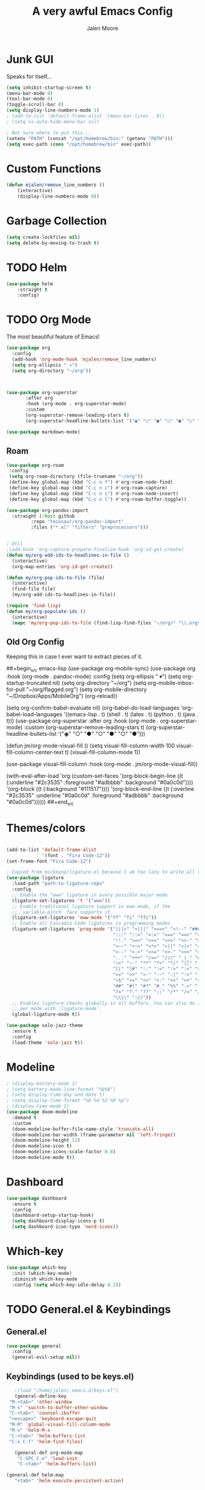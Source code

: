 #+title: A very awful Emacs Config
#+author: Jalen Moore

* Junk GUI 

Speaks for itself...

#+begin_src emacs-lisp
  (setq inhibit-startup-screen t)
  (menu-bar-mode 0)
  (tool-bar-mode 0)
  (toggle-scroll-bar 0)
  (setq display-line-numbers-mode 1)
  ; (add-to-list 'default-frame-alist '(menu-bar-lines . 0))
  ; (setq ns-auto-hide-menu-bar nil)

  ; Not sure where to put this...
  (setenv "PATH" (concat "/opt/homebrew/bin:" (getenv "PATH")))
  (setq exec-path (cons "/opt/homebrew/bin" exec-path))
#+end_src

* Custom Functions

#+begin_src emacs-lisp
(defun mjalen/remove_line_numbers ()
    (interactive)
    (display-line-numbers-mode 0))
#+end_src

* Garbage Collection

#+begin_src emacs-lisp
    (setq create-lockfiles nil)
    (setq delete-by-moving-to-trash t)
#+end_src

* TODO Helm

#+begin_src emacs-lisp
(use-package helm
	:straight t
	:config)
#+end_src
 
* TODO Org Mode
  
The most beautiful feature of Emacs!

#+begin_src emacs-lisp
  (use-package org
    :config
    (add-hook 'org-mode-hook 'mjalen/remove_line_numbers)
    (setq org-ellipsis " ▾")
    (setq org-directory "~/org"))



  (use-package org-superstar
  	     :after org
  	     :hook (org-mode . org-superstar-mode)
  	     :custom
  	     (org-superstar-remove-leading-stars t)
  	     (org-superstar-headline-bullets-list '("◉" "○" "●" "○" "●" "○" "●")))

  (use-package markdown-mode)
#+end_src

** Roam

#+begin_src emacs-lisp
  (use-package org-roam
   :config
   (setq org-roam-directory (file-truename "~/org"))
   (define-key global-map (kbd "C-c n f") #'org-roam-node-find)
   (define-key global-map (kbd "C-c n c") #'org-roam-capture)
   (define-key global-map (kbd "C-c n i") #'org-roam-node-insert)
   (define-key global-map (kbd "C-c n l") #'org-roam-buffer-toggle))

  (use-package org-pandoc-import
    :straight (:host github
  		   :repo "tecosaur/org-pandoc-import"
  		   :files ("*.el" "filters" "preprocessors")))


  ; Util
  ;(add-hook 'org-capture-prepare-finalize-hook 'org-id-get-create)
  (defun my/org-add-ids-to-headlines-in-file ()
    (interactive)
    (org-map-entries 'org-id-get-create))

  (defun my/org-pop-ids-to-file (file)
    (interactive)
    (find-file file)
    (my/org-add-ids-to-headlines-in-file))

  (require 'find-lisp)
  (defun my/org-populate-ids ()
    (interactive)
    (mapc 'my/org-pop-ids-to-file (find-lisp-find-files "~/org/" "\\.org$")))
      
#+end_src


** Old Org Config

Keeping this in case I ever want to extract pieces of it.

##+begin_src emacs-lisp
      (use-package org-mobile-sync)
	(use-package org
	    :hook (org-mode . pandoc-mode)
	    :config
	    (setq org-ellipsis " ▾")
	    (setq org-startup-truncated nil)
	    (setq org-directory "~/org")
	    (setq org-mobile-inbox-for-pull "~/org/flagged.org")
	    (setq org-mobile-directory "~/Dropbox/Apps/MobileOrg")
	    (org-reload))


	  (setq org-confirm-babel-evaluate nil)
	  (org-babel-do-load-languages
	     'org-babel-load-languages
	     '((emacs-lisp . t)
	       (shell . t)
	       (latex . t)
	       (python . t)
	       (java . t)))
	  (use-package org-superstar
	     :after org
	     :hook (org-mode . org-superstar-mode)
	     :custom
	     (org-superstar-remove-leading-stars t)
	     (org-superstar-headline-bullets-list '("◉" "○" "●" "○" "●" "○" "●")))

	  (defun jm/org-mode-visual-fill ()
	    (setq visual-fill-column-width 100
		  visual-fill-column-center-text t)
	    (visual-fill-column-mode 1))

	  (use-package visual-fill-column
	    :hook (org-mode . jm/org-mode-visual-fill))

    (with-eval-after-load 'org
	(custom-set-faces
	 '(org-block-begin-line
	   ((t (:underline "#2c3535" :foreground "#adbbbb" :background "#0a0c0d"))))
	 '(org-block
	   ((t (:background "#111517"))))
	 '(org-block-end-line
	   ((t (:overline "#2c3535" :underline "#0a0c0d" :foreground "#adbbbb" :background "#0a0c0d"))))))
##+end_src

* Themes/colors

#+begin_src emacs-lisp

  (add-to-list 'default-frame-alist
               '(font . "Fira Code-12"))
  (set-frame-font "Fira Code-12")

  ; Copied from mickeynp/ligature.el because I am too lazy to write all this.
  (use-package ligature
    :load-path "path-to-ligature-repo"
    :config
    ;; Enable the "www" ligature in every possible major mode
    (ligature-set-ligatures 't '("www"))
    ;; Enable traditional ligature support in eww-mode, if the
    ;; `variable-pitch' face supports it
    (ligature-set-ligatures 'eww-mode '("ff" "fi" "ffi"))
    ;; Enable all Cascadia Code ligatures in programming modes
    (ligature-set-ligatures 'prog-mode '("|||>" "<|||" "<==>" "<!--" "####" "~~>" "***" "||=" "||>"
                                         ":::" "::=" "=:=" "===" "==>" "=!=" "=>>" "=<<" "=/=" "!=="
                                         "!!." ">=>" ">>=" ">>>" ">>-" ">->" "->>" "-->" "---" "-<<"
                                         "<~~" "<~>" "<*>" "<||" "<|>" "<$>" "<==" "<=>" "<=<" "<->"
                                         "<--" "<-<" "<<=" "<<-" "<<<" "<+>" "</>" "###" "#_(" "..<"
                                         "..." "+++" "/==" "///" "_|_" "www" "&&" "^=" "~~" "~@" "~="
                                         "~>" "~-" "**" "*>" "*/" "||" "|}" "|]" "|=" "|>" "|-" "{|"
                                         "[|" "]#" "::" ":=" ":>" ":<" "$>" "==" "=>" "!=" "!!" ">:"
                                         ">=" ">>" ">-" "-~" "-|" "->" "--" "-<" "<~" "<*" "<|" "<:"
                                         "<$" "<=" "<>" "<-" "<<" "<+" "</" "#{" "#[" "#:" "#=" "#!"
                                         "##" "#(" "#?" "#_" "%%" ".=" ".-" ".." ".?" "+>" "++" "?:"
                                         "?=" "?." "??" ";;" "/*" "/=" "/>" "//" "__" "~~" "(*" "*)"
                                         "\\\\" "://"))
    ;; Enables ligature checks globally in all buffers. You can also do it
    ;; per mode with `ligature-mode'.
    (global-ligature-mode t))
    
  (use-package solo-jazz-theme
    :ensure t
    :config
    (load-theme 'solo-jazz t))

#+end_src

* Modeline

#+begin_src emacs-lisp
  ; (display-battery-mode 1)
  ; (setq battery-mode-line-format "%b%B")
  ; (setq display-time-day-and-date t)
  ; (setq display-time-format "%b %d %I:%M %p")
  ; (display-time-mode 1)
  (use-package doom-modeline
    :demand t
    :custom
    (doom-modeline-buffer-file-name-style 'truncate-all)
    (doom-modeline-bar-width (frame-parameter nil 'left-fringe))
    (doom-modeline-height 12)
    (doom-modeline-icon t)
    (doom-modeline-icons-scale-factor 0.8)
    (doom-modeline-mode t))
#+end_src

* Dashboard

#+begin_src emacs-lisp
    (use-package dashboard
      :ensure t
      :config
      (dashboard-setup-startup-hook)
      (setq dashboard-display-icons-p t)
      (setq dashboard-icon-type 'nerd-icons))
#+end_src

* Which-key

#+begin_src emacs-lisp
(use-package which-key
  :init (which-key-mode)
  :diminish which-key-mode
  :config (setq which-key-idle-delay 0.2))
#+end_src

* TODO General.el & Keybindings 
** General.el

 #+begin_src emacs-lisp
 (use-package general
   :config
   (general-evil-setup nil))
 #+end_src
 
** Keybindings (used to be keys.el)

 #+begin_src emacs-lisp
      ;(load "/home/jalen/.emacs.d/keys.el")
      (general-define-key
	"M-<tab>" 'other-window
	"M-s" 'switch-to-buffer-other-window
	"C-<tab>" 'counsel-ibuffer
	"<escape>" 'keyboard-escape-quit
	"M-M" 'global-visual-fill-column-mode 
	"M-x" 'helm-M-x
	"C-<tab>" 'helm-buffers-list
	"C-x C-f" 'helm-find-files)

      (general-def org-mode-map
       "C-SPC C-e" 'load-init
       "C-<tab>" 'helm-buffers-list)

   (general-def helm-map
      "<tab>" 'helm-execute-persistent-action)
 #+end_src
 
* Keychord 

#+begin_src emacs-lisp
(use-package use-package-chords
  :disabled
  :config (key-chord-mode 1))
#+end_src

* EVIL Mode 

#+begin_src emacs-lisp
  (use-package evil
    :init
    (setq evil-want-integration t)
    ;; (setq evil-want-keybinding 'nil)
    (setq evil-want-C-u-scroll t)
    ;; (setq evil-want-C-i-jump 'nil)
    :config
    (evil-mode 1)
    ;; (define-key evil-insert-state-map (kbd "C-g") 'evil-normal-state)
    ;; (define-key evil-insert-state-map (kbd "C-h") 'evil-delete-backward-char-and-join)
    (evil-global-set-key 'motion "j" 'evil-next-visual-line)
    (evil-global-set-key 'motion "k" 'evil-previous-visual-line))
#+end_src

* LaTeX

#+begin_src emacs-lisp
    ;;   (setq TeX-auto-save t
    ;;         TeX-parse-self t
    ;;         TeX-show-compilation nil
    ;;         LaTeX-babel-hyphen nil ; Disable language-specific hyphen insertion.
    ;;         LaTeX-csquotes-close-quote "}"
    ;;         LaTeX-csquotes-open-quote "\\enquote{"
    ;;         TeX-file-extensions '("Rnw" "rnw" "Snw" "snw" "tex" "sty" "cls" "ltx" "texi" "texinfo" "dtx"))
    ;;   )

    ;; (add-hook 'LaTeX-mode-hook #'outline-minor-mode)
    ;; (global-unset-key "\C-z")
    ;; (setq outline-minor-mode-prefix "\C-z")
    ;; (add-hook 'LaTeX-mode-hook (lambda ()
    ;;                               (TeX-fold-mode 1)))

    (setq
      TeX-auto-save t
      Tex-parse-self t)

    (setq-default TeX-master nil)
    (add-hook 'Tex-mode-hook 'flyspell-mode)
    (add-hook 'TeX-mode-hook
    	  (lambda ()
    	    (TeX-fold-mode 1)))

    (add-hook 'TeX-mode-hook 'turn-on-reftex)
    (use-package latex-pretty-symbols)

  ; (use-package latex-preview-pane)
#+end_src

* SSH

#+begin_src emacs-lisp
  (setq rlogin-program "ssh")
  (setq rlogin-process-connection-type t)
#+end_src

* Windows/Lines

** Windows

#+begin_src emacs-lisp
  (use-package default-text-scale
    :defer 1 
    :config
    (default-text-scale-mode))
#+end_src

** Lines

#+begin_src emacs-lisp
  (global-display-line-numbers-mode)
  (setq column-number-mode t)
  (setq auto-fill-mode t)
  (global-visual-line-mode)
  (setq global-visual-fill-column-mode nil)
  (set-display-table-slot standard-display-table 'wrap ?\ )
#+end_src

* Terminal

#+begin_src emacs-lisp
  (use-package vterm
    :commands (vterm)
    :ensure t
    :init
    (unless (file-exists-p (concat (file-name-directory (locate-library "vterm"))
                                   "vterm-module.so"))
      (message "Set vterm to install.")
      (setq vterm-install t)))    

  (add-hook 'vterm-mode-hook 'mjalen/remove_line_numbers)
#+end_src

* XWidgets

Mom: "But we already have a web browser at home."
Web Browser at home:

#+begin_src emacs-lisp
  (add-hook 'xwidget-webkit-mode-hook 'mjalen/remove_line_numbers)
#+end_src

